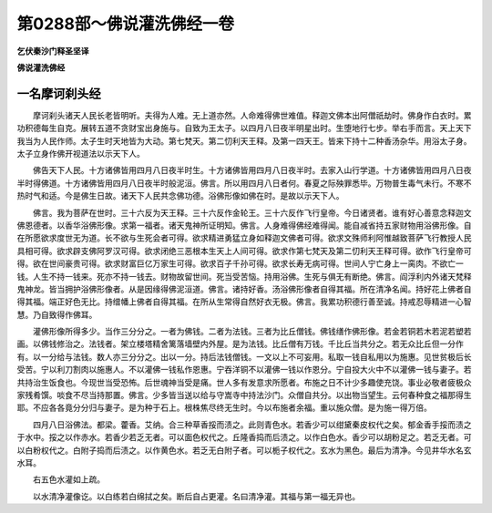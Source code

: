 第0288部～佛说灌洗佛经一卷
==============================

**乞伏秦沙门释圣坚译**

**佛说灌洗佛经**

一名摩诃刹头经
--------------

　　摩诃刹头诸天人民长老皆明听。夫得为人难。无上道亦然。人命难得佛世难值。释迦文佛本出阿僧祇劫时。佛身作白衣时。累功积德每生自克。展转五道不贪财宝出身施与。自致为王太子。以四月八日夜半明星出时。生堕地行七步。举右手而言。天上天下我当为人民作师。太子生时天地皆为大动。第七梵天。第二忉利天王释。及第一四天王。皆来下持十二种香汤杂华。用浴太子身。太子立身作佛开视道法以示天下人。

　　佛告天下人民。十方诸佛皆用四月八日夜半时生。十方诸佛皆用四月八日夜半时。去家入山行学道。十方诸佛皆用四月八日夜半时得佛道。十方诸佛皆用四月八日夜半时般泥洹。佛言。所以用四月八日者何。春夏之际殃罪悉毕。万物普生毒气未行。不寒不热时气和适。今是佛生日故。诸天下人民共念佛功德。浴佛形像如佛在时。是故以示天下人。

　　佛言。我为菩萨在世时。三十六反为天王释。三十六反作金轮王。三十六反作飞行皇帝。今日诸贤者。谁有好心善意念释迦文佛恩德者。以香华浴佛形像。求第一福者。诸天鬼神所证明知。佛言。人身难得佛经难得闻。能自减省持五家财物用浴佛形像。自在所愿欲求度世无为道。长不欲与生死会者可得。欲求精进勇猛立身如释迦文佛者可得。欲求文殊师利阿惟越致菩萨飞行教授人民具相可得。欲求辟支佛阿罗汉可得。欲求闭绝三恶根本生天上人间可得。欲求作第七梵天及第二忉利天王释可得。欲作飞行皇帝可得。欲在世间豪贵可得。欲求财富巨亿万家生可得。欲求百子千孙可得。欲求长寿无病可得。世间人宁亡身上一脔肉。不欲亡一钱。人生不持一钱来。死亦不持一钱去。财物故留世间。死当受苦恼。持用浴佛。生死与俱无有断绝。佛言。阎浮利内外诸天梵释鬼神龙。皆当拥护浴佛形像者。从是因缘得佛泥洹道。佛言。诸持好香。汤浴佛形像者自得其福。所在清净名闻。持好花上佛者自得其福。端正好色无比。持缯幡上佛者自得其福。在所从生常得自然好衣无极。佛言。我累功积德行善至诚。持戒忍辱精进一心智慧。乃自致得作佛耳。

　　灌佛形像所得多少。当作三分分之。一者为佛钱。二者为法钱。三者为比丘僧钱。佛钱缮作佛形像。若金若铜若木若泥若塑若画。以佛钱修治之。法钱者。架立楼塔精舍篱落墙壁内外屋。是为法钱。比丘僧有万钱。千比丘当共分之。若无众比丘但一分作有。以一分给与法钱。数人亦三分分之。出以一分。持后法钱僧钱。一文以上不可妄用。私取一钱自私用以为施惠。见世贫极后长受苦。宁以利刀割肉以施惠人。不以灌佛一钱私作恩惠。宁吞洋铜不以灌佛一钱以作恩分。宁自投大火中不以灌佛一钱与妻子。若共持治生饭食也。今现世当受恐怖。后世魂神当受是痛。世人多有发意求所愿者。布施之日不计少多趣使充饶。事业必敬者疲极众家残肴馔。啖食不尽当持那置。佛言。少多皆当送以给与守嵩寺中持法沙门。众僧自共分。以出物当望生。云何春种食之福那得生耶。不应各各竟分分归与妻子。是为种于石上。根株焦尽终无生时。今以布施者余福。重以施众僧。是为施一得万倍。

　　四月八日浴佛法。都梁。藿香。艾纳。合三种草香挼而渍之。此则青色水。若香少可以绀黛秦皮权代之矣。郁金香手挼而渍之于水中。挼之以作赤水。若香少若乏无者。可以面色权代之。丘隆香捣而后渍之。以作白色水。香少可以胡粉足之。若乏无者。可以白粉权代之。白附子捣而后渍之。以作黄色水。若乏无白附子者。可以栀子权代之。玄水为黑色。最后为清净。今见井华水名玄水耳。

　　右五色水灌如上疏。

　　以水清净灌像讫。以白练若白绵拭之矣。断后自占更灌。名曰清净灌。其福与第一福无异也。
